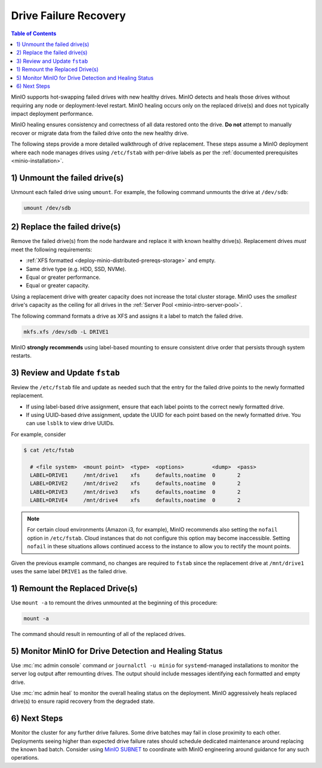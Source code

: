 .. _minio-restore-hardware-failure-drive:

======================
Drive Failure Recovery
======================

.. default-domain:: minio

.. contents:: Table of Contents
   :local:
   :depth: 1

MinIO supports hot-swapping failed drives with new healthy drives. MinIO detects
and heals those drives without requiring any node or deployment-level restart.
MinIO healing occurs only on the replaced drive(s) and does not typically impact
deployment performance.

MinIO healing ensures consistency and correctness of all data restored onto the
drive. **Do not** attempt to manually recover or migrate data from the failed
drive onto the new healthy drive.

The following steps provide a more detailed walkthrough of drive replacement.
These steps assume a MinIO deployment where each node manages drives using
``/etc/fstab`` with per-drive labels as per the
:ref:`documented prerequisites <minio-installation>`.

1) Unmount the failed drive(s)
------------------------------

Unmount each failed drive using ``umount``. For example, the following
command unmounts the drive at ``/dev/sdb``:

.. code-block:: shell

   umount /dev/sdb

2) Replace the failed drive(s)
------------------------------

Remove the failed drive(s) from the node hardware and replace it with known
healthy drive(s). Replacement drives *must* meet the following requirements:

- :ref:`XFS formatted <deploy-minio-distributed-prereqs-storage>` and empty.
- Same drive type (e.g. HDD, SSD, NVMe).
- Equal or greater performance.
- Equal or greater capacity.

Using a replacement drive with greater capacity does not increase the total
cluster storage. MinIO uses the *smallest* drive's capacity as the ceiling for
all drives in the :ref:`Server Pool <minio-intro-server-pool>`.

The following command formats a drive as XFS and assigns it a label to match
the failed drive.

.. code-block:: shell

   mkfs.xfs /dev/sdb -L DRIVE1

MinIO **strongly recommends** using label-based mounting to ensure consistent
drive order that persists through system restarts.

3) Review and Update ``fstab``
------------------------------

Review the ``/etc/fstab`` file and update as needed such that the entry for
the failed drive points to the newly formatted replacement.

- If using label-based drive assignment, ensure that each label points to the
  correct newly formatted drive.

- If using UUID-based drive assignment, update the UUID for each point based on
  the newly formatted drive. You can use ``lsblk`` to view drive UUIDs.

For example, consider 

.. code-block:: shell

   $ cat /etc/fstab

     # <file system>  <mount point>  <type>  <options>         <dump>  <pass>
     LABEL=DRIVE1     /mnt/drive1    xfs     defaults,noatime  0       2
     LABEL=DRIVE2     /mnt/drive2    xfs     defaults,noatime  0       2
     LABEL=DRIVE3     /mnt/drive3    xfs     defaults,noatime  0       2
     LABEL=DRIVE4     /mnt/drive4    xfs     defaults,noatime  0       2

.. note:: 

   For certain cloud environments (Amazon i3, for example), MinIO recommends also setting the ``nofail`` option in ``/etc/fstab``.
   Cloud instances that do not configure this option may become inaccessible.
   Setting ``nofail`` in these situations allows continued access to the instance to allow you to rectify the mount points.

Given the previous example command, no changes are required to 
``fstab`` since the replacement drive at ``/mnt/drive1`` uses the same
label ``DRIVE1`` as the failed drive.

1) Remount the Replaced Drive(s)
--------------------------------

Use ``mount -a`` to remount the drives unmounted at the beginning of this
procedure:

.. code-block:: shell
   :class: copyable

   mount -a

The command should result in remounting of all of the replaced drives.

5) Monitor MinIO for Drive Detection and Healing Status
-------------------------------------------------------

Use :mc:`mc admin console` command *or* ``journalctl -u minio`` for
``systemd``-managed installations to monitor the server log output after
remounting drives. The output should include messages identifying each formatted
and empty drive.

Use :mc:`mc admin heal` to monitor the overall healing status on the
deployment. MinIO aggressively heals replaced drive(s) to ensure rapid recovery
from the degraded state.

6) Next Steps
-------------

Monitor the cluster for any further drive failures. Some drive batches may fail
in close proximity to each other. Deployments seeing higher than expected drive
failure rates should schedule dedicated maintenance around replacing the known
bad batch. Consider using `MinIO SUBNET <https://min.io/pricing?jmp=docs>`__ to
coordinate with MinIO engineering around guidance for any such operations.

